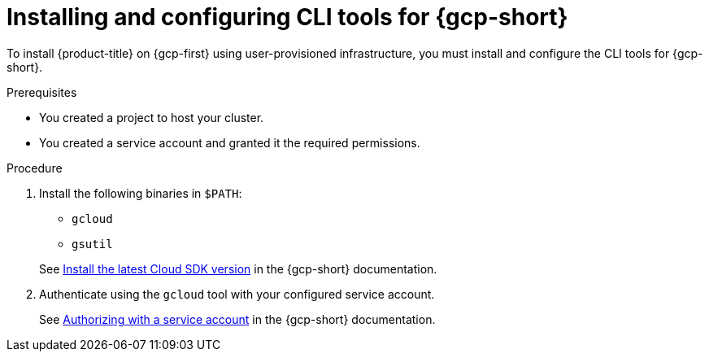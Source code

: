 // Module included in the following assemblies:
//
// * installing/installing_gcp/installing-gcp-user-infra.adoc
// * installing/installing_gcp/installing-restricted-networks-gcp.adoc

:_mod-docs-content-type: PROCEDURE
[id="installation-gcp-install-cli_{context}"]
= Installing and configuring CLI tools for {gcp-short}

To install {product-title} on {gcp-first} using user-provisioned
infrastructure, you must install and configure the CLI tools for {gcp-short}.

.Prerequisites

* You created a project to host your cluster.
* You created a service account and granted it the required permissions.

.Procedure

. Install the following binaries in `$PATH`:
+
--
* `gcloud`
* `gsutil`
--
+
See link:https://cloud.google.com/sdk/docs/#install_the_latest_cloud_tools_version_cloudsdk_current_version[Install the latest Cloud SDK version]
in the {gcp-short} documentation.

. Authenticate using the `gcloud` tool with your configured service account.
+
See link:https://cloud.google.com/sdk/docs/authorizing#authorizing_with_a_service_account[Authorizing with a service account] in the {gcp-short} documentation.
